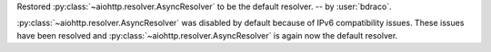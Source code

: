 Restored :py:class:`~aiohttp.resolver.AsyncResolver` to be the default resolver. -- by :user:`bdraco`.

:py:class:`~aiohttp.resolver.AsyncResolver` was disabled by default because
of IPv6 compatibility issues. These issues have been resolved and
:py:class:`~aiohttp.resolver.AsyncResolver` is again now the default resolver.
